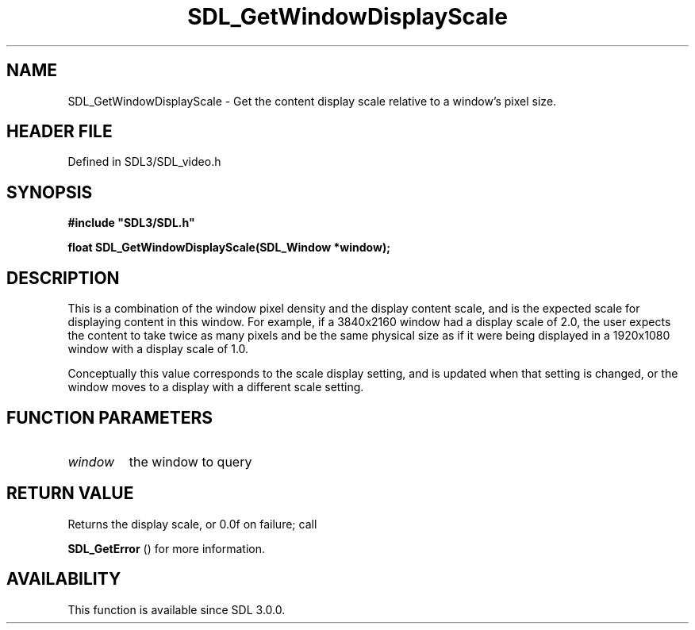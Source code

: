 .\" This manpage content is licensed under Creative Commons
.\"  Attribution 4.0 International (CC BY 4.0)
.\"   https://creativecommons.org/licenses/by/4.0/
.\" This manpage was generated from SDL's wiki page for SDL_GetWindowDisplayScale:
.\"   https://wiki.libsdl.org/SDL_GetWindowDisplayScale
.\" Generated with SDL/build-scripts/wikiheaders.pl
.\"  revision SDL-3.1.2-no-vcs
.\" Please report issues in this manpage's content at:
.\"   https://github.com/libsdl-org/sdlwiki/issues/new
.\" Please report issues in the generation of this manpage from the wiki at:
.\"   https://github.com/libsdl-org/SDL/issues/new?title=Misgenerated%20manpage%20for%20SDL_GetWindowDisplayScale
.\" SDL can be found at https://libsdl.org/
.de URL
\$2 \(laURL: \$1 \(ra\$3
..
.if \n[.g] .mso www.tmac
.TH SDL_GetWindowDisplayScale 3 "SDL 3.1.2" "Simple Directmedia Layer" "SDL3 FUNCTIONS"
.SH NAME
SDL_GetWindowDisplayScale \- Get the content display scale relative to a window's pixel size\[char46]
.SH HEADER FILE
Defined in SDL3/SDL_video\[char46]h

.SH SYNOPSIS
.nf
.B #include \(dqSDL3/SDL.h\(dq
.PP
.BI "float SDL_GetWindowDisplayScale(SDL_Window *window);
.fi
.SH DESCRIPTION
This is a combination of the window pixel density and the display content
scale, and is the expected scale for displaying content in this window\[char46] For
example, if a 3840x2160 window had a display scale of 2\[char46]0, the user expects
the content to take twice as many pixels and be the same physical size as
if it were being displayed in a 1920x1080 window with a display scale of
1\[char46]0\[char46]

Conceptually this value corresponds to the scale display setting, and is
updated when that setting is changed, or the window moves to a display with
a different scale setting\[char46]

.SH FUNCTION PARAMETERS
.TP
.I window
the window to query
.SH RETURN VALUE
Returns the display scale, or 0\[char46]0f on failure; call

.BR SDL_GetError
() for more information\[char46]

.SH AVAILABILITY
This function is available since SDL 3\[char46]0\[char46]0\[char46]

